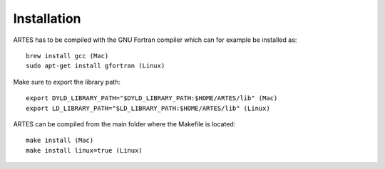 Installation
============

ARTES has to be compiled with the GNU Fortran compiler which can for example be installed as: ::

    brew install gcc (Mac)
    sudo apt-get install gfortran (Linux)

Make sure to export the library path: ::

    export DYLD_LIBRARY_PATH="$DYLD_LIBRARY_PATH:$HOME/ARTES/lib" (Mac)
    export LD_LIBRARY_PATH="$LD_LIBRARY_PATH:$HOME/ARTES/lib" (Linux)

ARTES can be compiled from the main folder where the Makefile is located: ::

    make install (Mac)
    make install linux=true (Linux)
